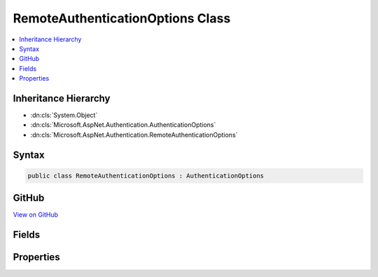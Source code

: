 

RemoteAuthenticationOptions Class
=================================



.. contents:: 
   :local:







Inheritance Hierarchy
---------------------


* :dn:cls:`System.Object`
* :dn:cls:`Microsoft.AspNet.Authentication.AuthenticationOptions`
* :dn:cls:`Microsoft.AspNet.Authentication.RemoteAuthenticationOptions`








Syntax
------

.. code-block:: csharp

   public class RemoteAuthenticationOptions : AuthenticationOptions





GitHub
------

`View on GitHub <https://github.com/aspnet/apidocs/blob/master/aspnet/security/src/Microsoft.AspNet.Authentication/RemoteAuthenticationOptions.cs>`_





.. dn:class:: Microsoft.AspNet.Authentication.RemoteAuthenticationOptions

Fields
------

.. dn:class:: Microsoft.AspNet.Authentication.RemoteAuthenticationOptions
    :noindex:
    :hidden:

    
    .. dn:field:: Microsoft.AspNet.Authentication.RemoteAuthenticationOptions.Events
    
        
    
        
        .. code-block:: csharp
    
           public IRemoteAuthenticationEvents Events
    

Properties
----------

.. dn:class:: Microsoft.AspNet.Authentication.RemoteAuthenticationOptions
    :noindex:
    :hidden:

    
    .. dn:property:: Microsoft.AspNet.Authentication.RemoteAuthenticationOptions.BackchannelHttpHandler
    
        
    
        The HttpMessageHandler used to communicate with Twitter.
        This cannot be set at the same time as BackchannelCertificateValidator unless the value
        can be downcast to a WebRequestHandler.
    
        
        :rtype: System.Net.Http.HttpMessageHandler
    
        
        .. code-block:: csharp
    
           public HttpMessageHandler BackchannelHttpHandler { get; set; }
    
    .. dn:property:: Microsoft.AspNet.Authentication.RemoteAuthenticationOptions.BackchannelTimeout
    
        
    
        Gets or sets timeout value in milliseconds for back channel communications with Twitter.
    
        
        :rtype: System.TimeSpan
    
        
        .. code-block:: csharp
    
           public TimeSpan BackchannelTimeout { get; set; }
    
    .. dn:property:: Microsoft.AspNet.Authentication.RemoteAuthenticationOptions.CallbackPath
    
        
    
        The request path within the application's base path where the user-agent will be returned.
        The middleware will process this request when it arrives.
    
        
        :rtype: Microsoft.AspNet.Http.PathString
    
        
        .. code-block:: csharp
    
           public PathString CallbackPath { get; set; }
    
    .. dn:property:: Microsoft.AspNet.Authentication.RemoteAuthenticationOptions.DisplayName
    
        
    
        Get or sets the text that the user can display on a sign in user interface.
    
        
        :rtype: System.String
    
        
        .. code-block:: csharp
    
           public string DisplayName { get; set; }
    
    .. dn:property:: Microsoft.AspNet.Authentication.RemoteAuthenticationOptions.SignInScheme
    
        
    
        Gets or sets the authentication scheme corresponding to the middleware
        responsible of persisting user's identity after a successful authentication.
        This value typically corresponds to a cookie middleware registered in the Startup class.
        When omitted, :dn:prop:`Microsoft.AspNet.Authentication.SharedAuthenticationOptions.SignInScheme` is used as a fallback value.
    
        
        :rtype: System.String
    
        
        .. code-block:: csharp
    
           public string SignInScheme { get; set; }
    

